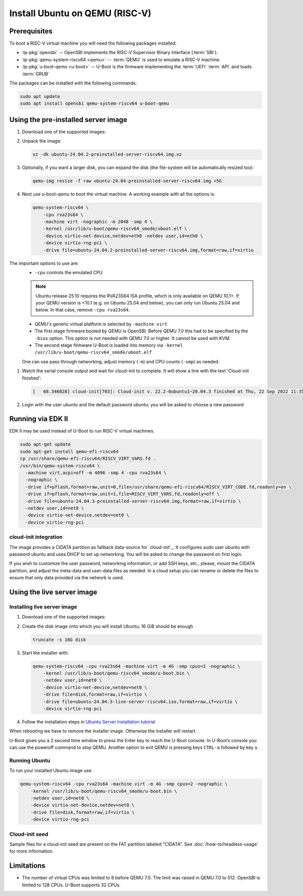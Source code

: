 Install Ubuntu on QEMU (RISC-V)
===============================

Prerequisites
-------------

To boot a RISC-V virtual machine you will need the following packages
installed:

* :lp-pkg:`opensbi` -- OpenSBI implements the RISC-V
  Supervisor Binary Interface (:term:`SBI`).

* :lp-pkg:`qemu-system-riscv64 <qemu>` -- :term:`QEMU` is used to
  emulate a RISC-V machine.

* :lp-pkg:`u-boot-qemu <u-boot>` -- U-Boot is the firmware
  implementing the :term:`UEFI` :term:`API` and loads :term:`GRUB`

The packages can be installed with the following commands:

.. code-block:: text

    sudo apt update
    sudo apt install opensbi qemu-system-riscv64 u-boot-qemu


Using the pre-installed server image
------------------------------------

#. Download one of the supported images:

   .. ubuntu-images::
       :releases: noble-
       :image-types: preinstalled-server
       :archs: riscv64
       :matches: (riscv64\.img)

   .. on jammy, use the +unmatched image for QEMU; later releases should use
      the unsuffixed images, hence the horrid regex above

#. Unpack the image:

   .. code-block:: text

       xz -dk ubuntu-24.04.2-preinstalled-server-riscv64.img.xz


#. Optionally, if you want a larger disk, you can expand the disk (the
   file-system will be automatically resized too):

   .. code-block:: text

       qemu-img resize -f raw ubuntu-24.04-preinstalled-server-riscv64.img +5G


#. Next use u-boot-qemu to boot the virtual machine. A working example with all
   the options is:

   .. code-block:: text

       qemu-system-riscv64 \
           -cpu rva23s64 \
           -machine virt -nographic -m 2048 -smp 4 \
           -kernel /usr/lib/u-boot/qemu-riscv64_smode/uboot.elf \
           -device virtio-net-device,netdev=eth0 -netdev user,id=eth0 \
           -device virtio-rng-pci \
           -drive file=ubuntu-24.04.2-preinstalled-server-riscv64.img,format=raw,if=virtio

The important options to use are:
   * ``-cpu`` controls the emulated CPU

   .. note::
      Ubuntu release 25.10 requires the RVA23S64 ISA profile, which is only available
      on QEMU 10.1+.
      If your QEMU version is <10.1 (e.g. on Ubuntu 25.04 and below), you can only run
      Ubuntu 25.04 and below. In that case, remove ``-cpu rva23s64``.

   * QEMU's generic virtual platform is selected by ``-machine virt``

   * The first stage firmware booted by QEMU is OpenSBI. Before QEMU 7.0 this
     had to be specified by the ``-bios`` option. This option is not needed
     with QEMU 7.0 or higher. It cannot be used with KVM.

   * The second stage firmware U-Boot is loaded into memory via ``-kernel
     /usr/lib/u-boot/qemu-riscv64_smode/uboot.elf``

   One can use pass through networking, adjust memory (``-m``) and CPU counts
   (``-smp``) as needed.

#. Watch the serial console output and wait for cloud-init to complete. It will
   show a line with the text 'Cloud-init finished':

   .. code-block:: text

       [   68.346028] cloud-init[703]: Cloud-init v. 22.2-0ubuntu1~20.04.3 finished at Thu, 22 Sep 2022 11:35:28 +0000. Datasource DataSourceNoCloud [seed=/var/lib/cloud/seed/nocloud-net][dsmode=net].  Up 68.26 seconds

#. Login with the user *ubuntu* and the default password *ubuntu*; you will be
   asked to choose a new password

Running via EDK II
------------------

EDK II may be used instead of U-Boot to run RISC-V virtual machines.

.. code-block:: text

    sudo apt-get update
    sudo apt-get install qemu-efi-riscv64
    cp /usr/share/qemu-efi-riscv64/RISCV_VIRT_VARS.fd .
    /usr/bin/qemu-system-riscv64 \
      -machine virt,acpi=off -m 4096 -smp 4 -cpu rva23s64 \
      -nographic \
      -drive if=pflash,format=raw,unit=0,file=/usr/share/qemu-efi-riscv64/RISCV_VIRT_CODE.fd,readonly=on \
      -drive if=pflash,format=raw,unit=1,file=RISCV_VIRT_VARS.fd,readonly=off \
      -drive file=ubuntu-24.04.3-preinstalled-server-riscv64.img,format=raw,if=virtio \
      -netdev user,id=net0 \
      -device virtio-net-device,netdev=net0 \
      -device virtio-rng-pci

cloud-init integration
~~~~~~~~~~~~~~~~~~~~~~

The image provides a CIDATA partition as fallback data-source for `cloud-init`_.
It configures sudo user ubuntu with password ubuntu and uses DHCP to set up
networking. You will be asked to change the password on first login.

If you wish to customize the user password, networking information, or add SSH
keys, etc., please, mount the CIDATA partition, and adjust the meta-data and
user-data files as needed. In a cloud setup you can rename or delete the files
to ensure that only data provided via the network is used.


Using the live server image
---------------------------

Installing live server image
~~~~~~~~~~~~~~~~~~~~~~~~~~~~

#. Download one of the supported images:

   .. ubuntu-images::
       :releases: noble-
       :image-types: live-server
       :archs: riscv64

#. Create the disk image onto which you will install Ubuntu; 16 GiB should be
   enough

   .. code-block:: text

       truncate -s 16G disk

#. Start the installer with:

   .. code-block:: text

       qemu-system-riscv64 -cpu rva23s64 -machine virt -m 4G -smp cpus=2 -nographic \
           -kernel /usr/lib/u-boot/qemu-riscv64_smode/u-boot.bin \
           -netdev user,id=net0 \
           -device virtio-net-device,netdev=net0 \
           -drive file=disk,format=raw,if=virtio \
           -drive file=ubuntu-24.04.3-live-server-riscv64.iso,format=raw,if=virtio \
           -device virtio-rng-pci

#. Follow the installation steps in
   `Ubuntu Server installation tutorial
   <https://ubuntu.com/tutorials/install-ubuntu-server>`_

When rebooting we have to remove the installer image. Otherwise the installer
will restart.

U-Boot gives you a 2 second time window to press the Enter key to reach the
U-Boot console. In U-Boot’s console you can use the poweroff command to stop
QEMU. Another option to exit QEMU is pressing keys ``CTRL-a`` followed by key
``x``.


Running Ubuntu
~~~~~~~~~~~~~~

To run your installed Ubuntu image use:

.. code-block:: text

    qemu-system-riscv64 -cpu rva23s64 -machine virt -m 4G -smp cpus=2 -nographic \
        -kernel /usr/lib/u-boot/qemu-riscv64_smode/u-boot.bin \
        -netdev user,id=net0 \
        -device virtio-net-device,netdev=net0 \
        -drive file=disk,format=raw,if=virtio \
        -device virtio-rng-pci


Cloud-init seed
~~~~~~~~~~~~~~~

Sample files for a cloud-init seed are present on the FAT partition labeled
"CIDATA". See :doc:`/how-to/headless-usage` for more information.


Limitations
-----------

* The number of virtual CPUs was limited to 8 before QEMU 7.0. The limit was
  raised in QEMU 7.0 to 512. OpenSBI is limited to 128 CPUs. U-Boot supports
  32 CPUs.
